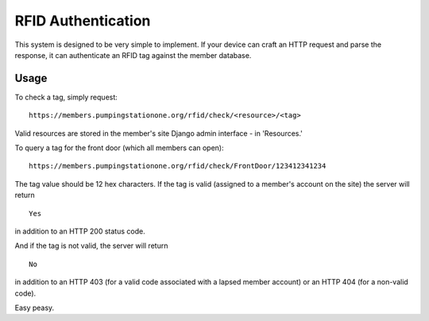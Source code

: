 RFID Authentication
===================

This system is designed to be very simple to implement. If your device
can craft an HTTP request and parse the response, it can authenticate an
RFID tag against the member database.

Usage
-----

To check a tag, simply request:

::

    https://members.pumpingstationone.org/rfid/check/<resource>/<tag>

Valid resources are stored in the member's site Django admin interface -
in 'Resources.'

To query a tag for the front door (which all members can open):

::

    https://members.pumpingstationone.org/rfid/check/FrontDoor/123412341234

The tag value should be 12 hex characters. If the tag is valid (assigned
to a member's account on the site) the server will return

::

    Yes

in addition to an HTTP 200 status code.

And if the tag is not valid, the server will return

::

    No

in addition to an HTTP 403 (for a valid code associated with a lapsed
member account) or an HTTP 404 (for a non-valid code).

Easy peasy.
